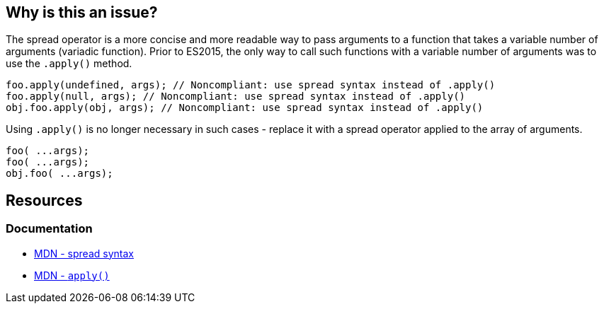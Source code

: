 == Why is this an issue?

The spread operator is a more concise and more readable way to pass arguments to a function that takes a variable number of arguments (variadic function). Prior to ES2015, the only way to call such functions with a variable number of arguments was to use the `.apply()` method.

[source,text,diff-id=1,diff-type=noncompliant]
----
foo.apply(undefined, args); // Noncompliant: use spread syntax instead of .apply()
foo.apply(null, args); // Noncompliant: use spread syntax instead of .apply()
obj.foo.apply(obj, args); // Noncompliant: use spread syntax instead of .apply()
----

Using `.apply()` is no longer necessary in such cases - replace it with a spread operator applied to the array of arguments.

[source,text,diff-id=1,diff-type=compliant]
----
foo( ...args);
foo( ...args);
obj.foo( ...args);
----


== Resources
=== Documentation
* https://developer.mozilla.org/en-US/docs/Web/JavaScript/Reference/Operators/Spread_syntax#spread_in_function_calls[MDN - spread syntax]
* https://developer.mozilla.org/en-US/docs/Web/JavaScript/Reference/Global_Objects/Function/apply[MDN - ``apply()``]